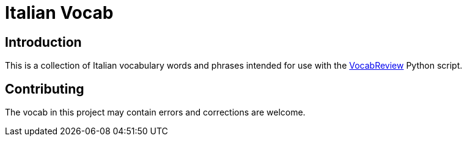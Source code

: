 = Italian Vocab

== Introduction
This is a collection of Italian vocabulary words and phrases intended for use with the https://github.com/jeffrimko/VocabReview[VocabReview] Python script.

== Contributing
The vocab in this project may contain errors and corrections are welcome.
